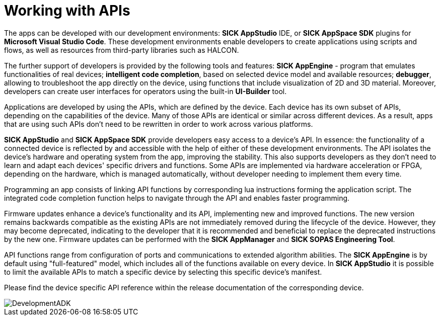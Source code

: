 = Working with APIs

The apps can be developed with our development environments: **SICK AppStudio** IDE, or **SICK AppSpace SDK** plugins for **Microsoft Visual Studio Code**. These development environments enable developers to create applications using scripts and flows, as well as resources from third-party libraries such as HALCON. 

The further support of developers is provided by the following tools and features: **SICK AppEngine** - program that emulates functionalities of real devices; **intelligent code completion**, based on selected device model and available resources; **debugger**, allowing to troubleshoot the app directly on the device, using functions that include visualization of 2D and 3D material. Moreover, developers can create user interfaces for operators using the built-in **UI-Builder** tool. 

Applications are developed by using the APIs, which are defined by the device. Each device has its own subset of APIs, depending on the capabilities of the device. Many of those APIs are identical or similar across different devices. As a result, apps that are using such APIs don't need to be rewritten in order to work across various platforms. 

**SICK AppStudio** and **SICK AppSpace SDK** provide developers easy access to a device's API. In essence: the functionality of a connected device is reflected by and accessible with the help of either of these development environments. The API isolates the device's hardware and operating system from the app, improving the stability. This also supports developers as they don't need to learn and adapt each devices' specific drivers and functions. Some APIs are implemented via hardware acceleration or FPGA, depending on the hardware, which is managed automatically, without developer needing to implement them every time.

Programming an app consists of linking API functions by corresponding lua instructions forming the application script. The integrated code completion function helps to navigate through the API and enables faster programming. 

Firmware updates enhance a device's functionality and its API, implementing new and improved functions. The new version remains backwards compatible as the existing APIs are not immediately removed during the lifecycle of the device. However, they may become deprecated, indicating to the developer that it is recommended and beneficial to replace the deprecated instructions by the new one. Firmware updates can be performed with the **SICK AppManager** and **SICK SOPAS Engineering Tool**.

API functions range from configuration of ports and communications to extended algorithm abilities. The **SICK AppEngine** is by default using "full-featured" model, which includes all of the functions available on every device. In **SICK AppStudio** it is possible to limit the available APIs to match a specific device by selecting this specific device's manifest.

Please find the device specific API reference within the release documentation of the corresponding device.

image::media/DevelopmentADK.png[]
